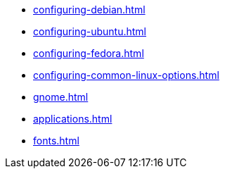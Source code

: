 * xref:configuring-debian.adoc[]

* xref:configuring-ubuntu.adoc[]

* xref:configuring-fedora.adoc[]

* xref:configuring-common-linux-options.adoc[]

* xref:gnome.adoc[]

* xref:applications.adoc[]

* xref:fonts.adoc[]

